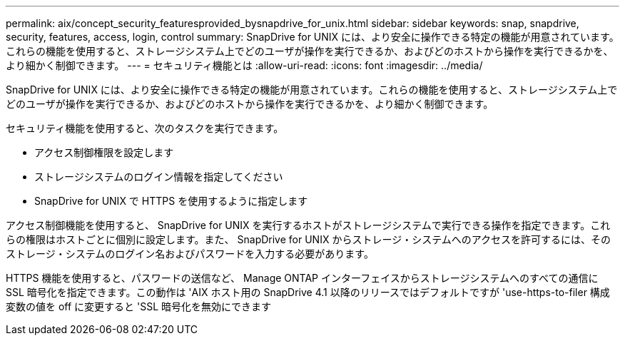 ---
permalink: aix/concept_security_featuresprovided_bysnapdrive_for_unix.html 
sidebar: sidebar 
keywords: snap, snapdrive, security, features, access, login, control 
summary: SnapDrive for UNIX には、より安全に操作できる特定の機能が用意されています。これらの機能を使用すると、ストレージシステム上でどのユーザが操作を実行できるか、およびどのホストから操作を実行できるかを、より細かく制御できます。 
---
= セキュリティ機能とは
:allow-uri-read: 
:icons: font
:imagesdir: ../media/


[role="lead"]
SnapDrive for UNIX には、より安全に操作できる特定の機能が用意されています。これらの機能を使用すると、ストレージシステム上でどのユーザが操作を実行できるか、およびどのホストから操作を実行できるかを、より細かく制御できます。

セキュリティ機能を使用すると、次のタスクを実行できます。

* アクセス制御権限を設定します
* ストレージシステムのログイン情報を指定してください
* SnapDrive for UNIX で HTTPS を使用するように指定します


アクセス制御機能を使用すると、 SnapDrive for UNIX を実行するホストがストレージシステムで実行できる操作を指定できます。これらの権限はホストごとに個別に設定します。また、 SnapDrive for UNIX からストレージ・システムへのアクセスを許可するには、そのストレージ・システムのログイン名およびパスワードを入力する必要があります。

HTTPS 機能を使用すると、パスワードの送信など、 Manage ONTAP インターフェイスからストレージシステムへのすべての通信に SSL 暗号化を指定できます。この動作は 'AIX ホスト用の SnapDrive 4.1 以降のリリースではデフォルトですが 'use-https-to-filer 構成変数の値を off に変更すると 'SSL 暗号化を無効にできます
